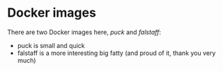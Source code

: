 * Docker images

There are two Docker images here, [[puck/Readme.org][puck]] and [[falstaff/Readme.org][falstaff]]:
- puck is small and quick
- falstaff is a more interesting big fatty (and proud of it, thank you very much)
